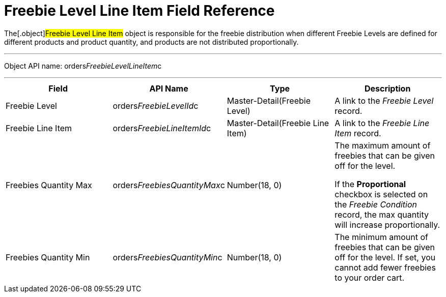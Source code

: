 = Freebie Level Line Item Field Reference

The[.object]#Freebie Level Line Item# object is responsible for
the freebie distribution when different Freebie Levels are defined for
different products and product quantity, and products are not
distributed proportionally.

'''''

Object API name:
[.apiobject]#orders__FreebieLevelLineItem__c#

'''''

[width="100%",cols="25%,25%,25%,25%",]
|===
|*Field* |*API Name* |*Type* |*Description*

|Freebie Level |[.apiobject]#orders__FreebieLevelId__c#
|Master-Detail(Freebie Level) |A link to the _Freebie Level_ record.

|Freebie Line Item
|[.apiobject]#orders__FreebieLineItemId__c#
|Master-Detail(Freebie Line Item) |A link to the _Freebie Line Item_
record.

|Freebies Quantity Max
|[.apiobject]#orders__FreebiesQuantityMax__c#
|Number(18, 0) a|
The maximum amount of freebies that can be given off for the level.



If the *Proportional* checkbox is selected on the _Freebie
Condition_ record, the max quantity will increase proportionally.

|Freebies Quantity Min
|[.apiobject]#orders__FreebiesQuantityMin__c#
|Number(18, 0) |The minimum amount of freebies that can be given off for
the level. If set, you cannot add fewer freebies to your order cart.
|===
